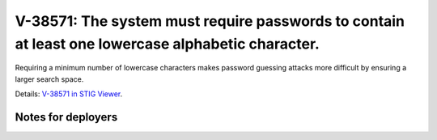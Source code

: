 V-38571: The system must require passwords to contain at least one lowercase alphabetic character.
--------------------------------------------------------------------------------------------------

Requiring a minimum number of lowercase characters makes password guessing
attacks more difficult by ensuring a larger search space.

Details: `V-38571 in STIG Viewer`_.

.. _V-38571 in STIG Viewer: https://www.stigviewer.com/stig/red_hat_enterprise_linux_6/2015-05-26/finding/V-38571

Notes for deployers
~~~~~~~~~~~~~~~~~~~
